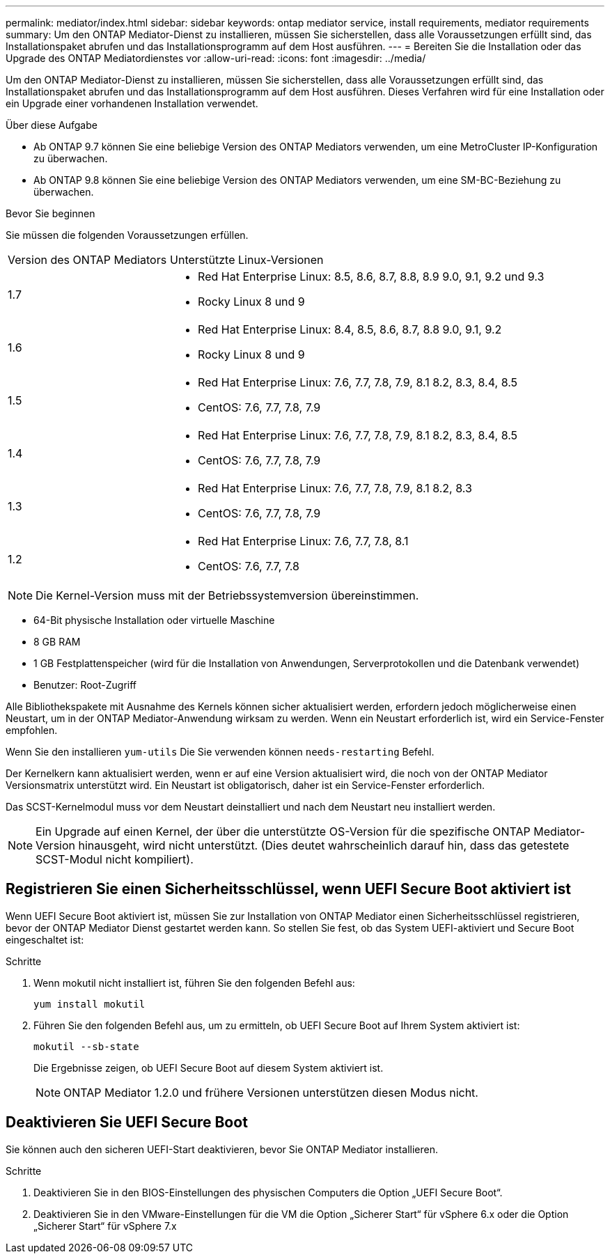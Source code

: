---
permalink: mediator/index.html 
sidebar: sidebar 
keywords: ontap mediator service, install requirements, mediator requirements 
summary: Um den ONTAP Mediator-Dienst zu installieren, müssen Sie sicherstellen, dass alle Voraussetzungen erfüllt sind, das Installationspaket abrufen und das Installationsprogramm auf dem Host ausführen. 
---
= Bereiten Sie die Installation oder das Upgrade des ONTAP Mediatordienstes vor
:allow-uri-read: 
:icons: font
:imagesdir: ../media/


[role="lead"]
Um den ONTAP Mediator-Dienst zu installieren, müssen Sie sicherstellen, dass alle Voraussetzungen erfüllt sind, das Installationspaket abrufen und das Installationsprogramm auf dem Host ausführen. Dieses Verfahren wird für eine Installation oder ein Upgrade einer vorhandenen Installation verwendet.

.Über diese Aufgabe
* Ab ONTAP 9.7 können Sie eine beliebige Version des ONTAP Mediators verwenden, um eine MetroCluster IP-Konfiguration zu überwachen.
* Ab ONTAP 9.8 können Sie eine beliebige Version des ONTAP Mediators verwenden, um eine SM-BC-Beziehung zu überwachen.


.Bevor Sie beginnen
Sie müssen die folgenden Voraussetzungen erfüllen.

[cols="30,70"]
|===


| Version des ONTAP Mediators | Unterstützte Linux-Versionen 


 a| 
1.7
 a| 
* Red Hat Enterprise Linux: 8.5, 8.6, 8.7, 8.8, 8.9 9.0, 9.1, 9.2 und 9.3
* Rocky Linux 8 und 9




 a| 
1.6
 a| 
* Red Hat Enterprise Linux: 8.4, 8.5, 8.6, 8.7, 8.8 9.0, 9.1, 9.2
* Rocky Linux 8 und 9




 a| 
1.5
 a| 
* Red Hat Enterprise Linux: 7.6, 7.7, 7.8, 7.9, 8.1 8.2, 8.3, 8.4, 8.5
* CentOS: 7.6, 7.7, 7.8, 7.9




 a| 
1.4
 a| 
* Red Hat Enterprise Linux: 7.6, 7.7, 7.8, 7.9, 8.1 8.2, 8.3, 8.4, 8.5
* CentOS: 7.6, 7.7, 7.8, 7.9




 a| 
1.3
 a| 
* Red Hat Enterprise Linux: 7.6, 7.7, 7.8, 7.9, 8.1 8.2, 8.3
* CentOS: 7.6, 7.7, 7.8, 7.9




 a| 
1.2
 a| 
* Red Hat Enterprise Linux: 7.6, 7.7, 7.8, 8.1
* CentOS: 7.6, 7.7, 7.8


|===

NOTE: Die Kernel-Version muss mit der Betriebssystemversion übereinstimmen.

* 64-Bit physische Installation oder virtuelle Maschine
* 8 GB RAM
* 1 GB Festplattenspeicher (wird für die Installation von Anwendungen, Serverprotokollen und die Datenbank verwendet)
* Benutzer: Root-Zugriff


Alle Bibliothekspakete mit Ausnahme des Kernels können sicher aktualisiert werden, erfordern jedoch möglicherweise einen Neustart, um in der ONTAP Mediator-Anwendung wirksam zu werden. Wenn ein Neustart erforderlich ist, wird ein Service-Fenster empfohlen.

Wenn Sie den installieren `yum-utils` Die Sie verwenden können `needs-restarting` Befehl.

Der Kernelkern kann aktualisiert werden, wenn er auf eine Version aktualisiert wird, die noch von der ONTAP Mediator Versionsmatrix unterstützt wird. Ein Neustart ist obligatorisch, daher ist ein Service-Fenster erforderlich.

Das SCST-Kernelmodul muss vor dem Neustart deinstalliert und nach dem Neustart neu installiert werden.


NOTE: Ein Upgrade auf einen Kernel, der über die unterstützte OS-Version für die spezifische ONTAP Mediator-Version hinausgeht, wird nicht unterstützt. (Dies deutet wahrscheinlich darauf hin, dass das getestete SCST-Modul nicht kompiliert).



== Registrieren Sie einen Sicherheitsschlüssel, wenn UEFI Secure Boot aktiviert ist

Wenn UEFI Secure Boot aktiviert ist, müssen Sie zur Installation von ONTAP Mediator einen Sicherheitsschlüssel registrieren, bevor der ONTAP Mediator Dienst gestartet werden kann. So stellen Sie fest, ob das System UEFI-aktiviert und Secure Boot eingeschaltet ist:

.Schritte
. Wenn mokutil nicht installiert ist, führen Sie den folgenden Befehl aus:
+
`yum install mokutil`

. Führen Sie den folgenden Befehl aus, um zu ermitteln, ob UEFI Secure Boot auf Ihrem System aktiviert ist:
+
`mokutil --sb-state`

+
Die Ergebnisse zeigen, ob UEFI Secure Boot auf diesem System aktiviert ist.

+

NOTE: ONTAP Mediator 1.2.0 und frühere Versionen unterstützen diesen Modus nicht.





== Deaktivieren Sie UEFI Secure Boot

Sie können auch den sicheren UEFI-Start deaktivieren, bevor Sie ONTAP Mediator installieren.

.Schritte
. Deaktivieren Sie in den BIOS-Einstellungen des physischen Computers die Option „UEFI Secure Boot“.
. Deaktivieren Sie in den VMware-Einstellungen für die VM die Option „Sicherer Start“ für vSphere 6.x oder die Option „Sicherer Start“ für vSphere 7.x

